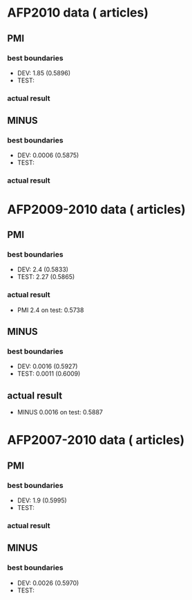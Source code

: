* AFP2010 data (   articles) 
** PMI 
*** best boundaries 
- DEV: 1.85 (0.5896) 
- TEST:  
*** actual result 

** MINUS
*** best boundaries 
- DEV: 0.0006 (0.5875)
- TEST: 
*** actual result  

* AFP2009-2010 data (   articles) 
** PMI
*** best boundaries 
- DEV: 2.4 (0.5833) 
- TEST: 2.27 (0.5865) 
*** actual result 
- PMI 2.4 on test: 0.5738

** MINUS
*** best boundaries 
- DEV: 0.0016 (0.5927) 
- TEST: 0.0011 (0.6009) 
** actual result 
- MINUS 0.0016 on test: 0.5887 


* AFP2007-2010 data (   articles) 
** PMI 
*** best boundaries 
- DEV: 1.9 (0.5995) 
- TEST: 
*** actual result 

** MINUS 
*** best boundaries 
- DEV: 0.0026 (0.5970) 
- TEST: 

